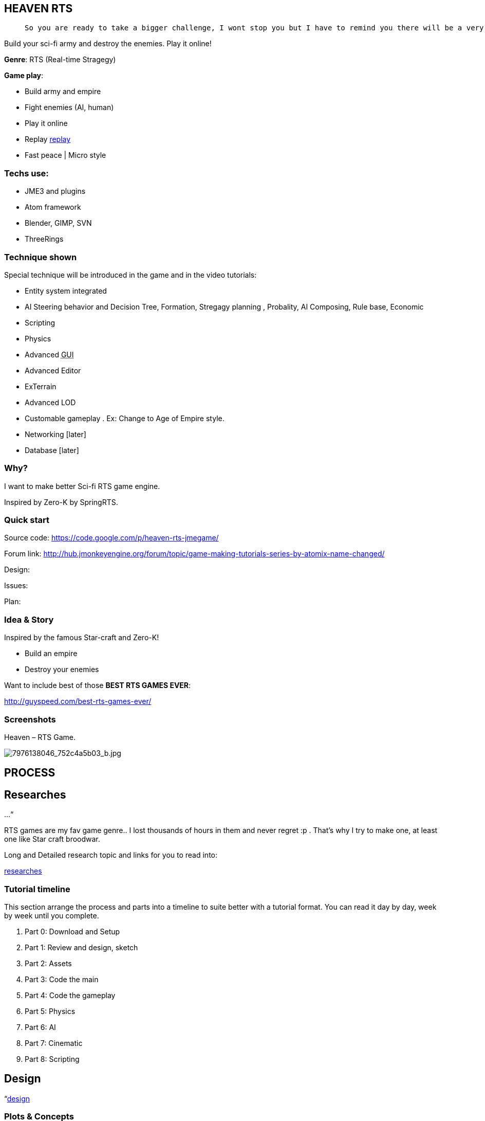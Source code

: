 

== HEAVEN RTS
[quote]
____
 So you are ready to take a bigger challenge, I wont stop you but I have to remind you there will be a very rough road, even flood and storms ahead! In fact this tutorial is *NOT* entirely for new comer, you can learn quite techniques which are good for your first game, but to understand every parts, especially AI parts will take you weeks or months, i'm affair. Anyway, you are ready, let's go!
____

Build your sci-fi army and destroy the enemies. Play it online!


*Genre*: RTS (Real-time Stragegy)


*Game play*:


*  Build army and empire
*  Fight enemies (AI, human)
*  Play it online
*  Replay <<jme3/atomixtuts/heavenrtsgame/replay#,replay>>
*  Fast peace | Micro style


=== Techs use:

*  JME3 and plugins
*  Atom framework
*  Blender, GIMP, SVN
*  ThreeRings


=== Technique shown

Special technique will be introduced in the game and in the video tutorials:


*  Entity system integrated
*   AI Steering behavior and Decision Tree, Formation, Stregagy planning , Probality, AI Composing, Rule base, Economic
*  Scripting
*  Physics
*  Advanced +++<abbr title="Graphical User Interface">GUI</abbr>+++
*  Advanced Editor
*  ExTerrain
*  Advanced LOD
*  Customable gameplay . Ex: Change to Age of Empire style.
*  Networking [later]
*  Database [later]


=== Why?

I want to make better Sci-fi RTS game engine.


Inspired by Zero-K by SpringRTS.



=== Quick start

Source code: 
link:https://code.google.com/p/heaven-rts-jmegame/[https://code.google.com/p/heaven-rts-jmegame/]


Forum link:
link:http://hub.jmonkeyengine.org/forum/topic/game-making-tutorials-series-by-atomix-name-changed/[http://hub.jmonkeyengine.org/forum/topic/game-making-tutorials-series-by-atomix-name-changed/]


Design:


Issues:


Plan:



=== Idea & Story

Inspired by the famous Star-craft and Zero-K!


*  Build an empire
*  Destroy your enemies

Want to include best of those *BEST RTS GAMES EVER*:


link:http://guyspeed.com/best-rts-games-ever/[http://guyspeed.com/best-rts-games-ever/]



=== Screenshots

Heaven – RTS Game.

image::http///farm9.staticflickr.com/8041/7976138046_752c4a5b03_b.jpg[7976138046_752c4a5b03_b.jpg,with="400",height="",align="center"]




== PROCESS


== Researches

…“


RTS games are my fav game genre.. I lost thousands of hours in them and never regret :p . That's why I try to make one, at least one like Star craft broodwar. 


Long and Detailed research topic and links for you to read into:


<<jme3/atomixtuts/heavenrtsgame/researches#,researches>>



=== Tutorial timeline

This section arrange the process and parts into a timeline to suite better with a tutorial format. You can read it day by day, week by week until you complete.


.  Part 0: Download and Setup
.  Part 1: Review and design, sketch 
.  Part 2: Assets
.  Part 3: Code the main
.  Part 4: Code the gameplay
.  Part 5: Physics
.  Part 6: AI
.  Part 7: Cinematic
.  Part 8: Scripting


== Design

“<<jme3/advanced/atom_framework/design#,design>>



=== Plots & Concepts

Detailed design document for this game (game genre), you can read or skip if you got all the concepts and term by heart. <<jme3/atomixtuts/heavenrtsgame/gameplay/detailed#,detailed>>



=== What make us different?

Art Style &amp; theme


Speed aka pace


Short comperation



=== Screens & States

Slide:



== Asset making

Before we get started, let's list (named and count) how many 3d models of units, landscape, effects we want to make
Mindmap:



=== References:

Some other video tutorials for sci-fi modelling on the internet of various authors:



=== My owns:


==== Units:

A “Quick and dirty Mech modelling process:



==== Effects:


== Setup


== Programming


=== Foremost step


==== Atom framework


=== Stage and States


=== Code the Gameplay


=== AI

Cooperative Path finding:
link:https://www.youtube.com/watch?v=hu9K3pfbklo[https://www.youtube.com/watch?v=hu9K3pfbklo]


link:http://www.aronde.net/uploads/tx_pubdb/arms2013_submission_4.pdf[http://www.aronde.net/uploads/tx_pubdb/arms2013_submission_4.pdf]


link:http://www0.cs.ucl.ac.uk/staff/D.Silver/web/Publications_files/coop-path-AIIDE.pdf[http://www0.cs.ucl.ac.uk/staff/D.Silver/web/Publications_files/coop-path-AIIDE.pdf]


link:http://code.google.com/p/cooperativepathfinding2/[http://code.google.com/p/cooperativepathfinding2/]


link:https://github.com/pokeb/asi-path-finder[https://github.com/pokeb/asi-path-finder]


Detailed :
<<jme3/atomixtuts/heavenrtsgame/programming/ai#,ai>>



== Scripting


== Entities


== Networking


== Expansions


== Conclusion
